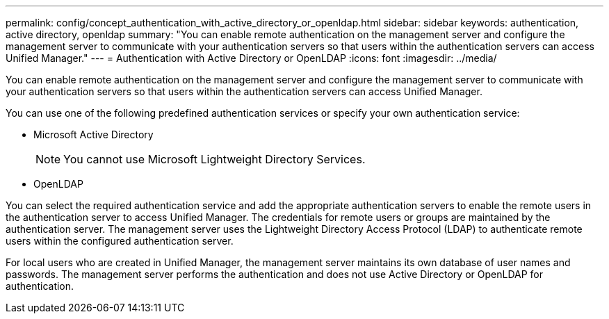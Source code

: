 ---
permalink: config/concept_authentication_with_active_directory_or_openldap.html
sidebar: sidebar
keywords: authentication, active directory, openldap
summary: "You can enable remote authentication on the management server and configure the management server to communicate with your authentication servers so that users within the authentication servers can access Unified Manager."
---
= Authentication with Active Directory or OpenLDAP
:icons: font
:imagesdir: ../media/

[.lead]
You can enable remote authentication on the management server and configure the management server to communicate with your authentication servers so that users within the authentication servers can access Unified Manager.

You can use one of the following predefined authentication services or specify your own authentication service:

* Microsoft Active Directory
+
[NOTE]
====
You cannot use Microsoft Lightweight Directory Services.
====

* OpenLDAP

You can select the required authentication service and add the appropriate authentication servers to enable the remote users in the authentication server to access Unified Manager. The credentials for remote users or groups are maintained by the authentication server. The management server uses the Lightweight Directory Access Protocol (LDAP) to authenticate remote users within the configured authentication server.

For local users who are created in Unified Manager, the management server maintains its own database of user names and passwords. The management server performs the authentication and does not use Active Directory or OpenLDAP for authentication.
